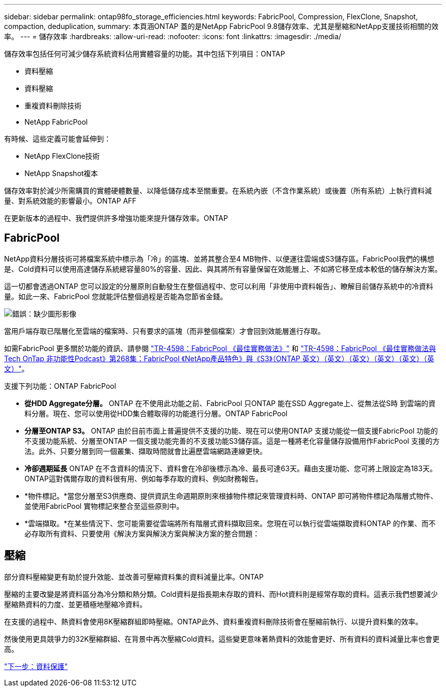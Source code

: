 ---
sidebar: sidebar 
permalink: ontap98fo_storage_efficiencies.html 
keywords: FabricPool, Compression, FlexClone, Snapshot, compaction, deduplication, 
summary: 本頁涵ONTAP 蓋的是NetApp FabricPool 9.8儲存效率、尤其是壓縮和NetApp支援技術相關的效率。 
---
= 儲存效率
:hardbreaks:
:allow-uri-read: 
:nofooter: 
:icons: font
:linkattrs: 
:imagesdir: ./media/


儲存效率包括任何可減少儲存系統資料佔用實體容量的功能。其中包括下列項目：ONTAP

* 資料壓縮
* 資料壓縮
* 重複資料刪除技術
* NetApp FabricPool


有時候、這些定義可能會延伸到：

* NetApp FlexClone技術
* NetApp Snapshot複本


儲存效率對於減少所需購買的實體硬體數量、以降低儲存成本至關重要。在系統內嵌（不含作業系統）或後置（所有系統）上執行資料減量、對系統效能的影響最小。ONTAP AFF

在更新版本的過程中、我們提供許多增強功能來提升儲存效率。ONTAP



== FabricPool

NetApp資料分層技術可將檔案系統中標示為「冷」的區塊、並將其整合至4 MB物件、以便運往雲端或S3儲存區。FabricPool我們的構想是、Cold資料可以使用高達儲存系統總容量80%的容量、因此、與其將所有容量保留在效能層上、不如將它移至成本較低的儲存解決方案。

這一切都會透過ONTAP 您可以設定的分層原則自動發生在整個過程中、您可以利用「非使用中資料報告」、瞭解目前儲存系統中的冷資料量。如此一來、FabricPool 您就能評估整個過程是否能為您節省金錢。

image:ontap98fo_image22.png["錯誤：缺少圖形影像"]

當用戶端存取已階層化至雲端的檔案時、只有要求的區塊（而非整個檔案）才會回到效能層進行存取。

如需FabricPool 更多關於功能的資訊、請參閱 https://www.netapp.com/pdf.html?item=/media/17239-tr4598pdf.pdf["TR-4598：FabricPool 《最佳實務做法》"] 和 https://soundcloud.com/techontap_podcast/episode-268-netapp-fabricpool-and-s3-in-ontap-98["TR-4598：FabricPool 《最佳實務做法與Tech OnTap 非功能性Podcast》第268集：FabricPool 《NetApp產品特色》與《S3》（ONTAP 英文）（英文）（英文）（英文）（英文）（英文）"^]。

支援下列功能：ONTAP FabricPool

* *從HDD Aggregate分層。* ONTAP 在不使用此功能之前、FabricPool 只ONTAP 能在SSD Aggregate上、從無法從S時 到雲端的資料分層。現在、您可以使用從HDD集合體取得的功能進行分層。ONTAP FabricPool
* *分層至ONTAP S3。* ONTAP 由於目前市面上普遍提供不支援的功能、現在可以使用ONTAP 支援功能從一個支援FabricPool 功能的不支援功能系統、分層至ONTAP 一個支援功能完善的不支援功能S3儲存區。這是一種將老化容量儲存設備用作FabricPool 支援的方法。此外、只要分層到同一個叢集、擷取時間就會比遍歷雲端網路連線更快。
* *冷卻週期延長* ONTAP 在不含資料的情況下、資料會在冷卻後標示為冷、最長可達63天。藉由支援功能、您可將上限設定為183天。ONTAP這對偶爾存取的資料很有用、例如每季存取的資料、例如財務報告。
* *物件標記。*當您分層至S3供應商、提供資訊生命週期原則來根據物件標記來管理資料時、ONTAP 即可將物件標記為階層式物件、並使用FabricPool 實物標記來整合至這些原則中。
* *雲端擷取。*在某些情況下、您可能需要從雲端將所有階層式資料擷取回來。您現在可以執行從雲端擷取資料ONTAP 的作業、而不必存取所有資料、只要使用《解決方案與解決方案與解決方案的整合問題：




== 壓縮

部分資料壓縮變更有助於提升效能、並改善可壓縮資料集的資料減量比率。ONTAP

壓縮的主要改變是將資料區分為冷分類和熱分類。Cold資料是指長期未存取的資料、而Hot資料則是經常存取的資料。這表示我們想要減少壓縮熱資料的力度、並更積極地壓縮冷資料。

在支援的過程中、熱資料會使用8K壓縮群組即時壓縮。ONTAP此外、資料重複資料刪除技術會在壓縮前執行、以提升資料集的效率。

然後使用更具競爭力的32K壓縮群組、在背景中再次壓縮Cold資料。這些變更意味著熱資料的效能會更好、所有資料的資料減量比率也會更高。

link:ontap98fo_data_protection.html["下一步：資料保護"]
